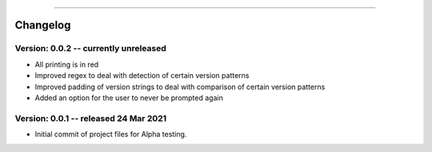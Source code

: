 .. image:: images/logo.png

-------------------------------------

Changelog
---------

**Version: 0.0.2 -- currently unreleased**
''''''''''''''''''

- All printing is in red
- Improved regex to deal with detection of certain version patterns
- Improved padding of version strings to deal with comparison of certain version patterns
- Added an option for the user to never be prompted again

**Version: 0.0.1 -- released 24 Mar 2021**
'''''''''''''''''''''''''''''''''''''''''

- Initial commit of project files for Alpha testing.
